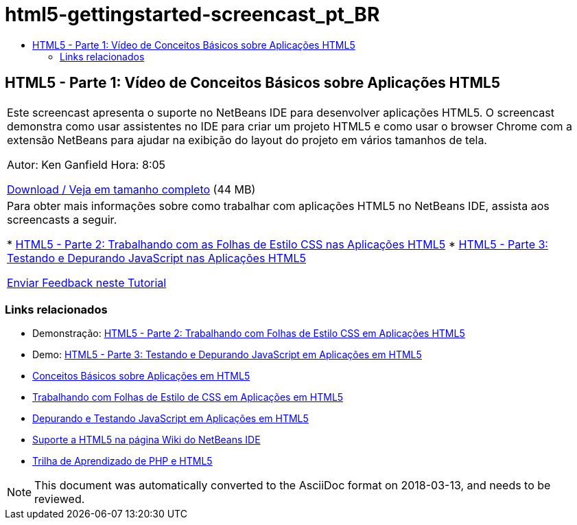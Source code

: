 // 
//     Licensed to the Apache Software Foundation (ASF) under one
//     or more contributor license agreements.  See the NOTICE file
//     distributed with this work for additional information
//     regarding copyright ownership.  The ASF licenses this file
//     to you under the Apache License, Version 2.0 (the
//     "License"); you may not use this file except in compliance
//     with the License.  You may obtain a copy of the License at
// 
//       http://www.apache.org/licenses/LICENSE-2.0
// 
//     Unless required by applicable law or agreed to in writing,
//     software distributed under the License is distributed on an
//     "AS IS" BASIS, WITHOUT WARRANTIES OR CONDITIONS OF ANY
//     KIND, either express or implied.  See the License for the
//     specific language governing permissions and limitations
//     under the License.
//

= html5-gettingstarted-screencast_pt_BR
:jbake-type: page
:jbake-tags: old-site, needs-review
:jbake-status: published
:keywords: Apache NetBeans  html5-gettingstarted-screencast_pt_BR
:description: Apache NetBeans  html5-gettingstarted-screencast_pt_BR
:toc: left
:toc-title:

== HTML5 - Parte 1: Vídeo de Conceitos Básicos sobre Aplicações HTML5

|===
|Este screencast apresenta o suporte no NetBeans IDE para desenvolver aplicações HTML5. O screencast demonstra como usar assistentes no IDE para criar um projeto HTML5 e como usar o browser Chrome com a extensão NetBeans para ajudar na exibição do layout do projeto em vários tamanhos de tela.

Autor: Ken Ganfield
Hora: 8:05

link:http://bits.netbeans.org/media/html5-gettingstarted-final-screencast.mp4[Download / Veja em tamanho completo] (44 MB)

 

|Para obter mais informações sobre como trabalhar com aplicações HTML5 no NetBeans IDE, assista aos screencasts a seguir.

* link:html5-css-screencast.html[HTML5 - Parte 2: Trabalhando com as Folhas de Estilo CSS nas Aplicações HTML5]
* link:html5-javascript-screencast.html[HTML5 - Parte 3: Testando e Depurando JavaScript nas Aplicações HTML5]

link:/about/contact_form.html?to=3&subject=Feedback:%20Video%20of%20Getting%20Started%20with%20HTML5%20Applications[Enviar Feedback neste Tutorial]
 
|===

=== Links relacionados

* Demonstração: link:html5-css-screencast.html[HTML5 - Parte 2: Trabalhando com Folhas de Estilo CSS em Aplicações HTML5]
* Demo: link:html5-javascript-screencast.html[HTML5 - Parte 3: Testando e Depurando JavaScript em Aplicações em HTML5]
* link:../webclient/html5-gettingstarted.html[Conceitos Básicos sobre Aplicações em HTML5]
* link:../webclient/html5-editing-css.html[Trabalhando com Folhas de Estilo de CSS em Aplicações em HTML5]
* link:../webclient/html5-js-support.html[Depurando e Testando JavaScript em Aplicações em HTML5]
* link:http://wiki.netbeans.org/HTML5[Suporte a HTML5 na página Wiki do NetBeans IDE]
* link:../../trails/php.html[Trilha de Aprendizado de PHP e HTML5]

NOTE: This document was automatically converted to the AsciiDoc format on 2018-03-13, and needs to be reviewed.
